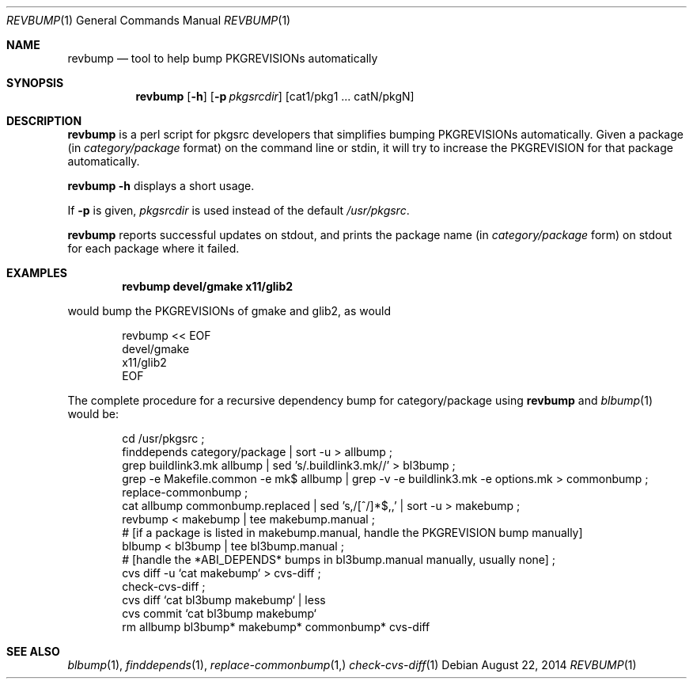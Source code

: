 .\"	$NetBSD: revbump.1,v 1.21 2014/08/22 11:26:25 wiz Exp $
.\"
.\" Copyright (c) 2003, 2004, 2005, 2006, 2010, 2012, 2013, 2014 The NetBSD Foundation, Inc.
.\"
.\" This code was originally contributed to the NetBSD Foundation, Inc.
.\" by Julio Merino <jmmv@NetBSD.org> and Thomas Klausner <wiz@NetBSD.org>.
.\"
.\" Redistribution and use in source and binary forms, with or without
.\" modification, are permitted provided that the following conditions
.\" are met:
.\" 1. Redistributions of source code must retain the above copyright
.\"    notice, this list of conditions and the following disclaimer.
.\" 2. Redistributions in binary form must reproduce the above copyright
.\"    notice, this list of conditions and the following disclaimer in
.\"    the documentation and/or other materials provided with the
.\"    distribution.
.\" 3. Neither the name of author nor the names of its contributors may
.\"    be used to endorse or promote products derived from this software
.\"    without specific prior written permission.
.\"
.\" THIS SOFTWARE IS PROVIDED BY THE NETBSD FOUNDATION, INC. AND
.\" CONTRIBUTORS ``AS IS'' AND ANY EXPRESS OR IMPLIED WARRANTIES,
.\" INCLUDING, BUT NOT LIMITED TO, THE IMPLIED WARRANTIES OF
.\" MERCHANTABILITY AND FITNESS FOR A PARTICULAR PURPOSE ARE DISCLAIMED.
.\" IN NO EVENT SHALL THE FOUNDATION OR CONTRIBUTORS BE LIABLE FOR ANY
.\" DIRECT, INDIRECT, INCIDENTAL, SPECIAL, EXEMPLARY, OR CONSEQUENTIAL
.\" DAMAGES (INCLUDING, BUT NOT LIMITED TO, PROCUREMENT OF SUBSTITUTE
.\" GOODS OR SERVICES; LOSS OF USE, DATA, OR PROFITS; OR BUSINESS
.\" INTERRUPTION) HOWEVER CAUSED AND ON ANY THEORY OF LIABILITY, WHETHER
.\" IN CONTRACT, STRICT LIABILITY, OR TORT (INCLUDING NEGLIGENCE OR
.\" OTHERWISE) ARISING IN ANY WAY OUT OF THE USE OF THIS SOFTWARE, EVEN
.\" IF ADVISED OF THE POSSIBILITY OF SUCH DAMAGE.
.\"
.Dd August 22, 2014
.Dt REVBUMP 1
.Os
.Sh NAME
.Nm revbump
.Nd tool to help bump PKGREVISIONs automatically
.Sh SYNOPSIS
.Nm
.Op Fl h
.Op Fl p Ar pkgsrcdir
.Op cat1/pkg1 ... catN/pkgN
.Sh DESCRIPTION
.Nm
is a perl script for pkgsrc developers that simplifies bumping
PKGREVISIONs automatically.
Given a package (in
.Ar category/package
format) on the command line or stdin, it will try to increase
the PKGREVISION for that package automatically.
.Pp
.Nm Fl h
displays a short usage.
.Pp
If
.Fl p
is given,
.Ar pkgsrcdir
is used instead of the default
.Pa /usr/pkgsrc .
.Pp
.Nm
reports successful updates on stdout, and prints the package name
(in
.Ar category/package
form) on stdout for each package where it failed.
.Sh EXAMPLES
.Dl revbump devel/gmake x11/glib2
.Pp
would bump the PKGREVISIONs of gmake and glib2, as would
.Bd -literal -offset indent
revbump \*[Lt]\*[Lt] EOF
devel/gmake
x11/glib2
EOF
.Ed
.Pp
The complete procedure for a recursive dependency bump for
category/package using
.Nm
and
.Xr blbump 1
would be:
.Bd -literal -offset indent
cd /usr/pkgsrc ;
finddepends category/package | sort -u \*[Gt] allbump ;
grep buildlink3.mk allbump | sed 's/.buildlink3.mk//' \*[Gt] bl3bump ;
grep -e Makefile.common -e mk$ allbump | grep -v -e buildlink3.mk -e options.mk > commonbump ;
replace-commonbump ;
cat allbump commonbump.replaced | sed 's,/[^/]*$,,' | sort -u \*[Gt] makebump ;
revbump \*[Lt] makebump | tee makebump.manual ;
# [if a package is listed in makebump.manual, handle the PKGREVISION bump manually]
blbump \*[Lt] bl3bump | tee bl3bump.manual ;
# [handle the *ABI_DEPENDS* bumps in bl3bump.manual manually, usually none] ;
cvs diff -u `cat makebump` > cvs-diff ;
check-cvs-diff  ;
cvs diff `cat bl3bump makebump` | less 
cvs commit `cat bl3bump makebump`
rm allbump bl3bump* makebump* commonbump* cvs-diff
.Ed
.Sh SEE ALSO
.Xr blbump 1 ,
.Xr finddepends 1 ,
.Xr replace-commonbump 1,
.Xr check-cvs-diff 1 
